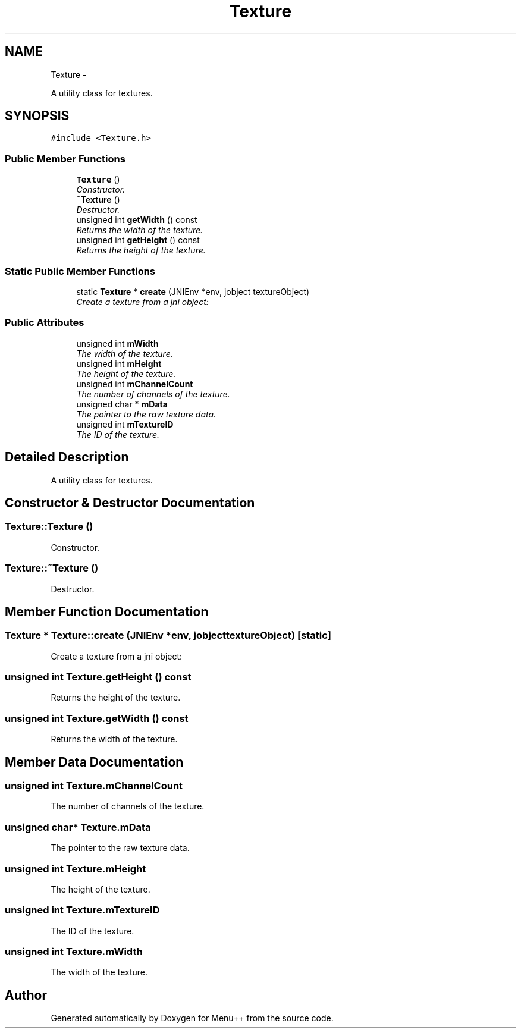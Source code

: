 .TH "Texture" 3 "Tue Feb 28 2012" "Menu++" \" -*- nroff -*-
.ad l
.nh
.SH NAME
Texture \- 
.PP
A utility class for textures.  

.SH SYNOPSIS
.br
.PP
.PP
\fC#include <Texture.h>\fP
.SS "Public Member Functions"

.in +1c
.ti -1c
.RI "\fBTexture\fP ()"
.br
.RI "\fIConstructor. \fP"
.ti -1c
.RI "\fB~Texture\fP ()"
.br
.RI "\fIDestructor. \fP"
.ti -1c
.RI "unsigned int \fBgetWidth\fP () const "
.br
.RI "\fIReturns the width of the texture. \fP"
.ti -1c
.RI "unsigned int \fBgetHeight\fP () const "
.br
.RI "\fIReturns the height of the texture. \fP"
.in -1c
.SS "Static Public Member Functions"

.in +1c
.ti -1c
.RI "static \fBTexture\fP * \fBcreate\fP (JNIEnv *env, jobject textureObject)"
.br
.RI "\fICreate a texture from a jni object: \fP"
.in -1c
.SS "Public Attributes"

.in +1c
.ti -1c
.RI "unsigned int \fBmWidth\fP"
.br
.RI "\fIThe width of the texture. \fP"
.ti -1c
.RI "unsigned int \fBmHeight\fP"
.br
.RI "\fIThe height of the texture. \fP"
.ti -1c
.RI "unsigned int \fBmChannelCount\fP"
.br
.RI "\fIThe number of channels of the texture. \fP"
.ti -1c
.RI "unsigned char * \fBmData\fP"
.br
.RI "\fIThe pointer to the raw texture data. \fP"
.ti -1c
.RI "unsigned int \fBmTextureID\fP"
.br
.RI "\fIThe ID of the texture. \fP"
.in -1c
.SH "Detailed Description"
.PP 
A utility class for textures. 
.SH "Constructor & Destructor Documentation"
.PP 
.SS "Texture::Texture ()"
.PP
Constructor. 
.SS "Texture::~Texture ()"
.PP
Destructor. 
.SH "Member Function Documentation"
.PP 
.SS "\fBTexture\fP * Texture::create (JNIEnv *env, jobjecttextureObject)\fC [static]\fP"
.PP
Create a texture from a jni object: 
.SS "unsigned int Texture.getHeight () const"
.PP
Returns the height of the texture. 
.SS "unsigned int Texture.getWidth () const"
.PP
Returns the width of the texture. 
.SH "Member Data Documentation"
.PP 
.SS "unsigned int \fBTexture.mChannelCount\fP"
.PP
The number of channels of the texture. 
.SS "unsigned char* \fBTexture.mData\fP"
.PP
The pointer to the raw texture data. 
.SS "unsigned int \fBTexture.mHeight\fP"
.PP
The height of the texture. 
.SS "unsigned int \fBTexture.mTextureID\fP"
.PP
The ID of the texture. 
.SS "unsigned int \fBTexture.mWidth\fP"
.PP
The width of the texture. 

.SH "Author"
.PP 
Generated automatically by Doxygen for Menu++ from the source code.
